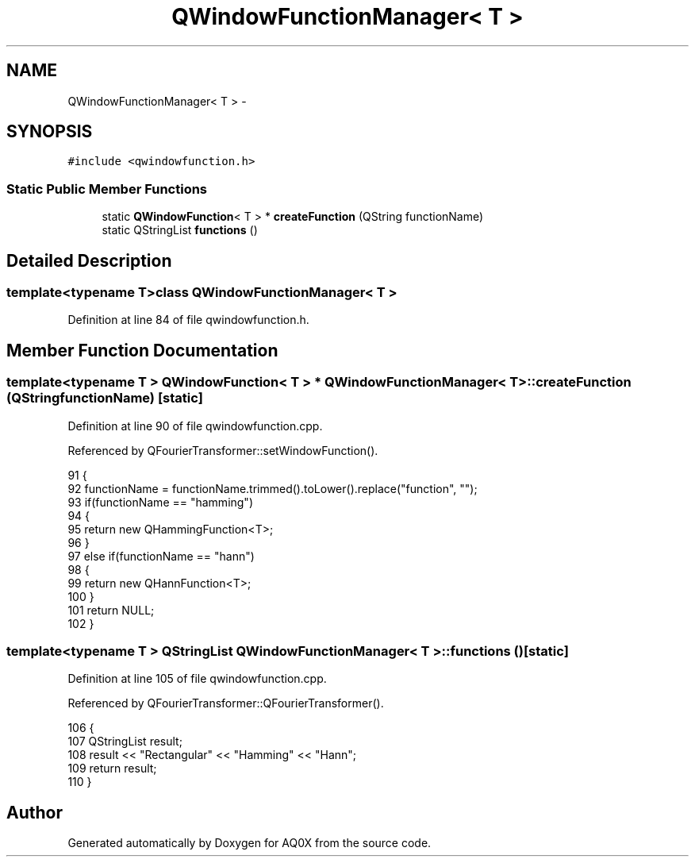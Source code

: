 .TH "QWindowFunctionManager< T >" 3 "Thu Oct 30 2014" "Version V0.0" "AQ0X" \" -*- nroff -*-
.ad l
.nh
.SH NAME
QWindowFunctionManager< T > \- 
.SH SYNOPSIS
.br
.PP
.PP
\fC#include <qwindowfunction\&.h>\fP
.SS "Static Public Member Functions"

.in +1c
.ti -1c
.RI "static \fBQWindowFunction\fP< T > * \fBcreateFunction\fP (QString functionName)"
.br
.ti -1c
.RI "static QStringList \fBfunctions\fP ()"
.br
.in -1c
.SH "Detailed Description"
.PP 

.SS "template<typename T>class QWindowFunctionManager< T >"

.PP
Definition at line 84 of file qwindowfunction\&.h\&.
.SH "Member Function Documentation"
.PP 
.SS "template<typename T > \fBQWindowFunction\fP< T > * \fBQWindowFunctionManager\fP< T >::createFunction (QStringfunctionName)\fC [static]\fP"

.PP
Definition at line 90 of file qwindowfunction\&.cpp\&.
.PP
Referenced by QFourierTransformer::setWindowFunction()\&.
.PP
.nf
91 {
92     functionName = functionName\&.trimmed()\&.toLower()\&.replace("function", "");
93     if(functionName == "hamming")
94     {
95         return new QHammingFunction<T>;
96     }
97     else if(functionName == "hann")
98     {
99         return new QHannFunction<T>;
100     }
101     return NULL;
102 }
.fi
.SS "template<typename T > QStringList \fBQWindowFunctionManager\fP< T >::functions ()\fC [static]\fP"

.PP
Definition at line 105 of file qwindowfunction\&.cpp\&.
.PP
Referenced by QFourierTransformer::QFourierTransformer()\&.
.PP
.nf
106 {
107     QStringList result;
108     result << "Rectangular" << "Hamming" << "Hann";
109     return result;
110 }
.fi


.SH "Author"
.PP 
Generated automatically by Doxygen for AQ0X from the source code\&.
